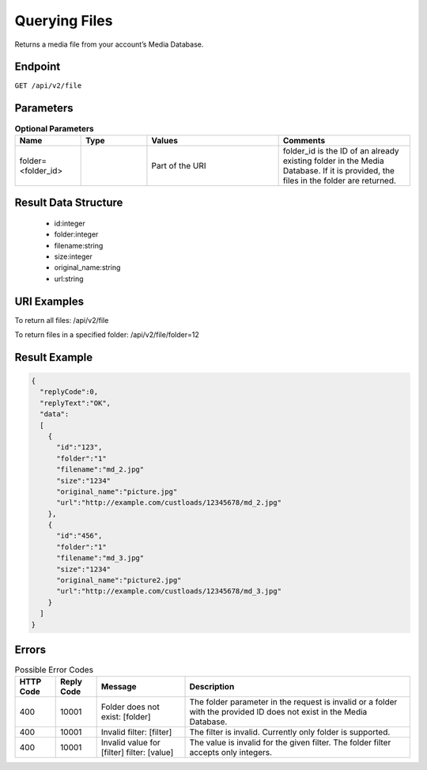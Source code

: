 Querying Files
==============

Returns a media file from your account’s Media Database.

Endpoint
--------

``GET /api/v2/file``

Parameters
----------

.. list-table:: **Optional Parameters**
   :header-rows: 1
   :widths: 20 20 40 40

   * - Name
     - Type
     - Values
     - Comments
   * - folder=<folder_id>
     -
     - Part of the URI
     - folder_id is the ID of an already existing folder in the Media Database. If it is provided, the files in the folder are returned.

Result Data Structure
---------------------

 * id:integer
 * folder:integer
 * filename:string
 * size:integer
 * original_name:string
 * url:string

URI Examples
------------

To return all files:
/api/v2/file

To return files in a specified folder:
/api/v2/file/folder=12

Result Example
--------------

.. code-block:: json

   {
     "replyCode":0,
     "replyText":"OK",
     "data":
     [
       {
         "id":"123",
         "folder":"1"
         "filename":"md_2.jpg"
         "size":"1234"
         "original_name":"picture.jpg"
         "url":"http://example.com/custloads/12345678/md_2.jpg"
       },
       {
         "id":"456",
         "folder":"1"
         "filename":"md_3.jpg"
         "size":"1234"
         "original_name":"picture2.jpg"
         "url":"http://example.com/custloads/12345678/md_3.jpg"
       }
     ]
   }

Errors
------

.. list-table:: Possible Error Codes
   :header-rows: 1

   * - HTTP Code
     - Reply Code
     - Message
     - Description
   * - 400
     - 10001
     - Folder does not exist: [folder]
     - The folder parameter in the request is invalid or a folder with the provided ID does not exist in the Media Database.
   * - 400
     - 10001
     - Invalid filter: [filter]
     - The filter is invalid. Currently only folder is supported.
   * - 400
     - 10001
     - Invalid value for [filter] filter: [value]
     - The value is invalid for the given filter. The folder filter accepts only integers.
